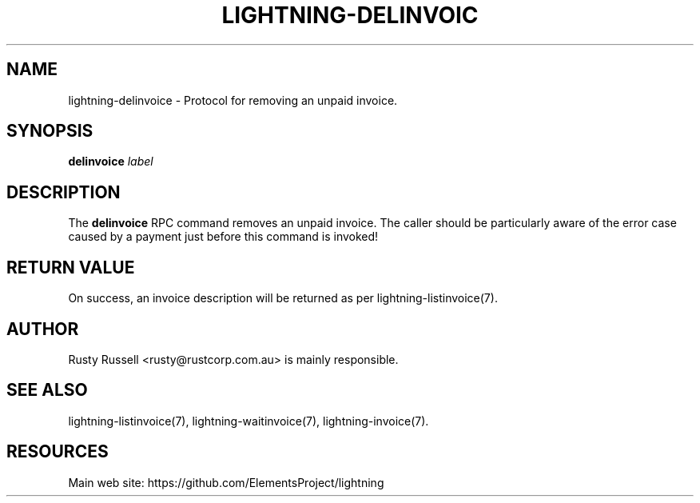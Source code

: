 '\" t
.\"     Title: lightning-delinvoice
.\"    Author: [see the "AUTHOR" section]
.\" Generator: DocBook XSL Stylesheets v1.79.1 <http://docbook.sf.net/>
.\"      Date: 01/13/2018
.\"    Manual: \ \&
.\"    Source: \ \&
.\"  Language: English
.\"
.TH "LIGHTNING\-DELINVOIC" "7" "01/13/2018" "\ \&" "\ \&"
.\" -----------------------------------------------------------------
.\" * Define some portability stuff
.\" -----------------------------------------------------------------
.\" ~~~~~~~~~~~~~~~~~~~~~~~~~~~~~~~~~~~~~~~~~~~~~~~~~~~~~~~~~~~~~~~~~
.\" http://bugs.debian.org/507673
.\" http://lists.gnu.org/archive/html/groff/2009-02/msg00013.html
.\" ~~~~~~~~~~~~~~~~~~~~~~~~~~~~~~~~~~~~~~~~~~~~~~~~~~~~~~~~~~~~~~~~~
.ie \n(.g .ds Aq \(aq
.el       .ds Aq '
.\" -----------------------------------------------------------------
.\" * set default formatting
.\" -----------------------------------------------------------------
.\" disable hyphenation
.nh
.\" disable justification (adjust text to left margin only)
.ad l
.\" -----------------------------------------------------------------
.\" * MAIN CONTENT STARTS HERE *
.\" -----------------------------------------------------------------
.SH "NAME"
lightning-delinvoice \- Protocol for removing an unpaid invoice\&.
.SH "SYNOPSIS"
.sp
\fBdelinvoice\fR \fIlabel\fR
.SH "DESCRIPTION"
.sp
The \fBdelinvoice\fR RPC command removes an unpaid invoice\&. The caller should be particularly aware of the error case caused by a payment just before this command is invoked!
.SH "RETURN VALUE"
.sp
On success, an invoice description will be returned as per lightning\-listinvoice(7)\&.
.SH "AUTHOR"
.sp
Rusty Russell <rusty@rustcorp\&.com\&.au> is mainly responsible\&.
.SH "SEE ALSO"
.sp
lightning\-listinvoice(7), lightning\-waitinvoice(7), lightning\-invoice(7)\&.
.SH "RESOURCES"
.sp
Main web site: https://github\&.com/ElementsProject/lightning
